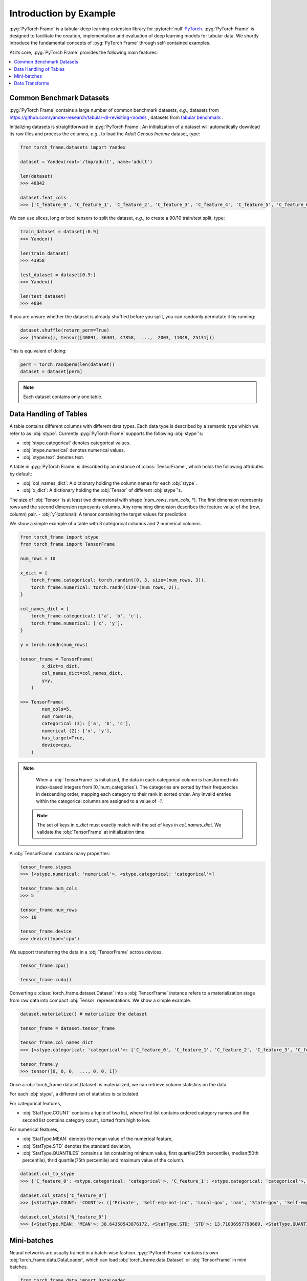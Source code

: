 Introduction by Example
=======================

:pyg:`PyTorch Frame` is a tabular deep learning extension library for :pytorch:`null` `PyTorch <https://pytorch.org>`_.
:pyg:`PyTorch Frame` is designed to facilitate the creation, implementation and evaluation of deep learning models for tabular data.
We shortly introduce the fundamental concepts of :pyg:`PyTorch Frame` through self-contained examples.

At its core, :pyg:`PyTorch Frame` provides the following main features:

.. contents::
    :local:

Common Benchmark Datasets
-------------------------
:pyg:`PyTorch Frame` contains a large number of common benchmark datasets, *e.g.*, datasets from `https://github.com/yandex-research/tabular-dl-revisiting-models <https://github.com/yandex-research/tabular-dl-revisiting-models>`_
, datasets from `tabular benchmark <https://huggingface.co/datasets/inria-soda/tabular-benchmark>`_ .

Initializing datasets is straightforward in :pyg:`PyTorch Frame`.
An initialization of a dataset will automatically download its raw files and process the columns, *e.g*., to load the `Adult Census Income` dataset, type:

.. code-block:: python

    from torch_frame.datasets import Yandex

    dataset = Yandex(root='/tmp/adult', name='adult')

    len(dataset)
    >>> 48842

    dataset.feat_cols
    >>> ['C_feature_0', 'C_feature_1', 'C_feature_2', 'C_feature_3', 'C_feature_4', 'C_feature_5', 'C_feature_6', 'C_feature_7', 'N_feature_0', 'N_feature_1', 'N_feature_2', 'N_feature_3', 'N_feature_4', 'N_feature_5']

We can use slices, long or bool tensors to split the dataset, *e.g.*, to create a 90/10 train/test split, type:

.. code-block:: python

    train_dataset = dataset[:0.9]
    >>> Yandex()

    len(train_dataset)
    >>> 43958

    test_dataset = dataset[0.9:]
    >>> Yandex()

    len(test_dataset)
    >>> 4884

If you are unsure whether the dataset is already shuffled before you split, you can randomly permutate it by running:

.. code-block:: python

    dataset.shuffle(return_perm=True)
    >>> (Yandex(), tensor([40091, 36301, 47858,  ...,  2003, 11049, 25131]))

This is equivalent of doing:

.. code-block:: python

    perm = torch.randperm(len(dataset))
    dataset = dataset[perm]

.. note::
    Each dataset contains only one table.

Data Handling of Tables
-----------------------
A table contains different columns with different data types. Each data type is described by a semantic type which we refer to as :obj:`stype`.
Currently :pyg:`PyTorch Frame` supports the following :obj:`stype`'s:

- :obj:`stype.categorical` denotes categorical values.
- :obj:`stype.numerical` denotes numerical values.
- :obj:`stype.text` denotes text.

A table in :pyg:`PyTorch Frame` is described by an instance of :class:`TensorFrame`, which holds the following attributes by default:

- :obj:`col_names_dict`: A dictionary holding the column names for each :obj:`stype`.
- :obj:`x_dict`: A dictionary holding the :obj:`Tensor` of different :obj:`stype`'s.
The size of :obj:`Tensor` is at least two dimensional with shape [`num_rows`, `num_cols`, \*]. The first dimension represents rows and the second dimension represents columns. Any remaining dimension describes the feature value of the (row, column) pair.
- :obj:`y`(optional): A tensor containing the target values for prediction.

We show a simple example of a table with 3 categorical columns and 2 numerical columns.

.. code-block:: python

    from torch_frame import stype
    from torch_frame import TensorFrame

    num_rows = 10

    x_dict = {
        torch_frame.categorical: torch.randint(0, 3, size=(num_rows, 3)),
        torch_frame.numerical: torch.randn(size=(num_rows, 2)),
    }

    col_names_dict = {
        torch_frame.categorical: ['a', 'b', 'c'],
        torch_frame.numerical: ['x', 'y'],
    }

    y = torch.randn(num_rows)

    tensor_frame = TensorFrame(
            x_dict=x_dict,
            col_names_dict=col_names_dict,
            y=y,
        )

    >>> TensorFrame(
            num_cols=5,
            num_rows=10,
            categorical (3): ['a', 'b', 'c'],
            numerical (2): ['x', 'y'],
            has_target=True,
            device=cpu,
        )

.. note::
    When a :obj:`TensorFrame` is initialized, the data in each categorical column is transformed into index-based integers from [0,`num_categories`).
    The categories are sorted by their frequencies in descending order, mapping each category to their rank in sorted order.
    Any invalid entries within the categorical columns are assigned to a value of `-1`.

 .. note::
    The set of keys in `x_dict` must exactly match with the set of keys in `col_names_dict`.
    We validate the :obj:`TensorFrame` at initialization time.

A :obj:`TensorFrame` contains many properties:

.. code-block:: python

    tensor_frame.stypes
    >>> [<stype.numerical: 'numerical'>, <stype.categorical: 'categorical'>]

    tensor_frame.num_cols
    >>> 5

    tensor_frame.num_rows
    >>> 10

    tensor_frame.device
    >>> device(type='cpu')

We support transferring the data in a :obj:`TensorFrame` across devices.

.. code-block:: python

    tensor_frame.cpu()

    tensor_frame.cuda()

Converting a :class:`torch_frame.dataset.Dataset` into a :obj:`TensorFrame` instance refers to a materialization stage from raw data into compact :obj:`Tensor` representations.
We show a simple example.

.. code-block:: python

    dataset.materialize() # materialize the dataset

    tensor_frame = dataset.tensor_frame

    tensor_frame.col_names_dict
    >>> {<stype.categorical: 'categorical'>: ['C_feature_0', 'C_feature_1', 'C_feature_2', 'C_feature_3', 'C_feature_4', 'C_feature_5', 'C_feature_6', 'C_feature_7'], <stype.numerical: 'numerical'>: ['N_feature_0', 'N_feature_1', 'N_feature_2', 'N_feature_3', 'N_feature_4', 'N_feature_5']}

    tensor_frame.y
    >>> tensor([0, 0, 0,  ..., 0, 0, 1])

Once a :obj:`torch_frame.dataset.Dataset` is materialized, we can retrieve column statistics on the data.

For each :obj:`stype`, a different set of statistics is calculated.

For categorical features,

- :obj:`StatType.COUNT` contains a tuple of two list, where first list contains ordered category names and the second list contains category count, sorted from high to low.

For numerical features,

- :obj:`StatType.MEAN` denotes the mean value of the numerical feature,
- :obj:`StatType.STD` denotes the standard deviation,
- :obj:`StatType.QUANTILES` contains a list containing minimum value, first quartile(25th percentile), median(50th percentile), thrid quartile(75th percentile) and maximum value of the column.

.. code-block:: python

    dataset.col_to_stype
    >>> {'C_feature_0': <stype.categorical: 'categorical'>, 'C_feature_1': <stype.categorical: 'categorical'>, 'C_feature_2': <stype.categorical: 'categorical'>, 'C_feature_3': <stype.categorical: 'categorical'>, 'C_feature_4': <stype.categorical: 'categorical'>, 'C_feature_5': <stype.categorical: 'categorical'>, 'C_feature_6': <stype.categorical: 'categorical'>, 'C_feature_7': <stype.categorical: 'categorical'>, 'N_feature_0': <stype.numerical: 'numerical'>, 'N_feature_1': <stype.numerical: 'numerical'>, 'N_feature_2': <stype.numerical: 'numerical'>, 'N_feature_3': <stype.numerical: 'numerical'>, 'N_feature_4': <stype.numerical: 'numerical'>, 'N_feature_5': <stype.numerical: 'numerical'>, 'label': <stype.categorical: 'categorical'>}

    dataset.col_stats['C_feature_0']
    >>> {<StatType.COUNT: 'COUNT'>: (['Private', 'Self-emp-not-inc', 'Local-gov', 'nan', 'State-gov', 'Self-emp-inc', 'Federal-gov', 'Without-pay', 'Never-worked'], [33906, 3862, 3136, 2799, 1981, 1695, 1432, 21, 10])}

    dataset.col_stats['N_feature_0']
    >>> {<StatType.MEAN: 'MEAN'>: 38.64358543876172, <StatType.STD: 'STD'>: 13.71036957798689, <StatType.QUANTILES: 'QUANTILES'>: [17.0, 28.0, 37.0, 48.0, 90.0]}

Mini-batches
-----------------------
Neural networks are usually trained in a batch-wise fashion. :pyg:`PyTorch Frame` contains its own :obj:`torch_frame.data.DataLoader`, which can load :obj:`torch_frame.data.Dataset` or :obj:`TensorFrame` in mini batches.

.. code-block:: python

    from torch_frame.data import DataLoader

    data_loader = DataLoader(tensor_frame, batch_size=32,
                            shuffle=True)

    for batch in loader:
        batch
        >>> TensorFrame(
                num_cols=14,
                num_rows=32,
                categorical (8): ['C_feature_0', 'C_feature_1', 'C_feature_2', 'C_feature_3', 'C_feature_4', 'C_feature_5', 'C_feature_6', 'C_feature_7'],
                numerical (6): ['N_feature_0', 'N_feature_1', 'N_feature_2', 'N_feature_3', 'N_feature_4', 'N_feature_5'],
                has_target=True,
                device=cpu,
            )

Data Transforms
-----------------------
:pyg:`PyTorch Frame` allows for data transformation across different :obj:`stype`'s or within the same :obj:`stype`. Transforms takes in both :obj:`TensorFrame` and column stats.

Let's look an example, where we apply `CatBoostEncoder <https://catboost.ai/en/docs/concepts/algorithm-main-stages_cat-to-numberic>` to transform the categorical features into numerical features.

.. code-block:: python

    from torch_frame.datasets import Yandex
    from torch_frame.transforms import CategoricalCatBoostEncoder

    dataset = Yandex(root='/tmp/adult', name='adult')
    dataset.materialize()
    tensor_frame = dataset.tensor_frame
    transform = CategoricalCatBoostEncoder()
    transform.fit(tensor_frame, dataset.col_stats)

    transformed_col_stats = transform.transformed_stats
    transformed_col_stats['C_feature_0']
    >>> {<StatType.MEAN: 'MEAN'>: 0.23928034419669833, <StatType.STD: 'STD'>: 0.07742150848292455, <StatType.QUANTILES: 'QUANTILES'>: [0.021752887790314594, 0.21786767575325724, 0.21786767575325724, 0.21786767575325724, 0.5532071236826023]}

    transform(tensor_frame)
    >>> TensorFrame(
            num_cols=14,
            num_rows=48842,
            numerical (14): ['N_feature_0', 'N_feature_1', 'N_feature_2', 'N_feature_3', 'N_feature_4', 'N_feature_5', 'C_feature_0', 'C_feature_1', 'C_feature_2', 'C_feature_3', 'C_feature_4', 'C_feature_5', 'C_feature_6', 'C_feature_7'],
            has_target=True,
            device=cpu,
        )
